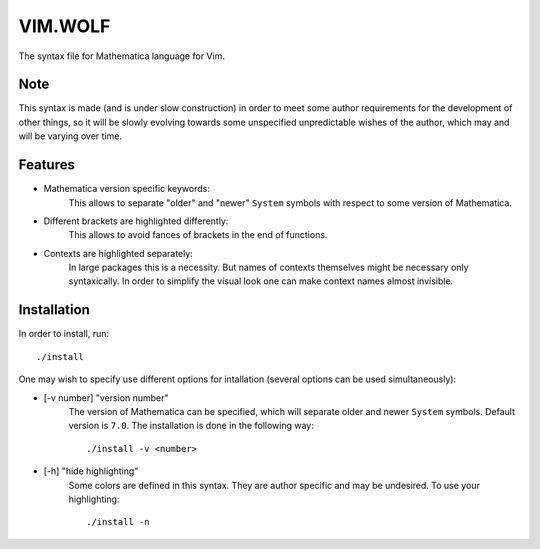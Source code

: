 ========
VIM.WOLF
========

The syntax file for Mathematica language for Vim.

Note
----

This syntax is made (and is under slow construction) in order to meet some
author requirements for the development of other things, so it will be slowly
evolving towards some unspecified unpredictable wishes of the author, which may
and will be varying over time.

Features
--------

* Mathematica version specific keywords:
   This allows to separate "older" and "newer" ``System`` symbols with respect
   to some version of Mathematica.
* Different brackets are highlighted differently:
   This allows to avoid fances of brackets in the end of functions.
* Contexts are highlighted separately:
   In large packages this is a necessity. But names of contexts themselves might
   be necessary only syntaxically. In order to simplify the visual look one can
   make context names almost invisible.

Installation
------------

In order to install, run::

   ./install

One may wish to specify use different options for intallation (several options
can be used simultaneously):

* [-v number] "version number"
   The version of Mathematica can be specified, which will separate older and
   newer ``System`` symbols. Default version is ``7.0``. The installation is
   done in the following way::

      ./install -v <number>

* [-h] "hide highlighting"
   Some colors are defined in this syntax. They are author specific and may be
   undesired. To use your highlighting::

      ./install -n
